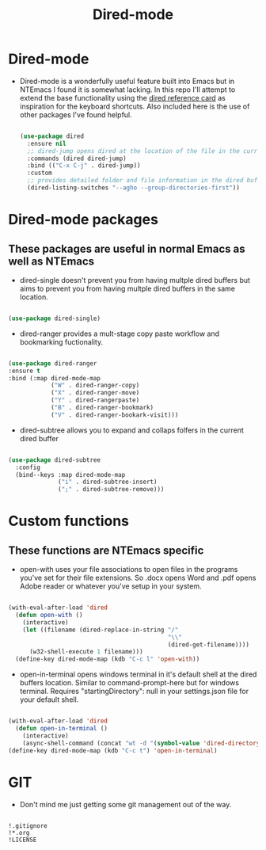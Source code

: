 #+title:Dired-mode 
#+STARTUP: align
#+OPTIONS: toc:t
* Dired-mode
- Dired-mode is a wonderfully useful feature built into Emacs but in NTEmacs I found it is somewhat lacking. In this repo I'll attempt to extend the base functionality using the [[https://www.gnu.org/software/emacs/refcards/pdf/dired-ref.pdf][dired reference card]] as inspiration for the keyboard shortcuts. Also included here is the use of other packages I've found helpful.
 #+begin_src emacs-lisp

   (use-package dired
     :ensure nil
     ;; dired-jump opens dired at the location of the file in the current buffer
     :commands (dired dired-jump)
     :bind (("C-x C-j" . dired-jump))
     :custom
     ;; provides detailed folder and file information in the dired buffer and groups directories first
     (dired-listing-switches "--agho --group-directories-first"))

 #+end_src
* Dired-mode packages
** These packages are useful in normal Emacs as well as NTEmacs    
  - dired-single doesn't prevent you from having multple dired buffers but aims to prevent you from having multple dired buffers in the same location.
#+begin_src emacs-lisp

  (use-package dired-single)

#+end_src
- dired-ranger provides a mult-stage copy paste workflow and bookmarking fuctionality.
#+begin_src emacs-lisp

  (use-package dired-ranger
  :ensure t
  :bind (:map dired-mode-map
              ("W" . dired-ranger-copy)
              ("X" . dired-ranger-move)
              ("Y" . dired-rangerpaste)
              ("B" . dired-ranger-bookmark)
              ("V" . dired-ranger-bookark-visit)))

#+end_src
- dired-subtree allows you to expand and collaps folfers in the current dired buffer
#+begin_src emacs-lisp

  (use-package dired-subtree
    :config
    (bind--keys :map dired-mode-map
                ("i" . dired-subtree-insert)
                (";" . dired-subtree-remove)))

#+end_src
* Custom functions
** These functions are NTEmacs specific
- open-with uses your file associations to open files in the programs you've set for their file extensions. So .docx opens Word and .pdf opens Adobe reader or whatever you've setup in your system.
#+begin_src emacs-lisp

  (with-eval-after-load 'dired
    (defun open-with ()
      (interactive)
      (let ((filename (dired-replace-in-string "/"
                                               "\\"
                                               (dired-get-filename))))
        (w32-shell-execute 1 filename)))
    (define-key dired-mode-map (kdb "C-c l" 'open-with))
    
#+end_src
- open-in-terminal opens windows terminal in it's default shell at the dired buffers location. Similar to command-prompt-here but for windows terminal. Requires "startingDirectory": null in your settings.json file for your default shell. 
#+begin_src emacs-lisp

  (with-eval-after-load 'dired
    (defun open-in-terminal ()
      (interactive)
      (async-shell-command (concat "wt -d "(symbol-value 'dired-directory)))))
  (define-key dired-mode-map (kdb "C-c t") 'open-in-terminal)
  
#+end_src
* GIT
- Don't mind me just getting some git management out of the way.
#+begin_src shell :tangle ./.gitignore
  
  !.gitignore
  !*.org
  !LICENSE

#+end_src
